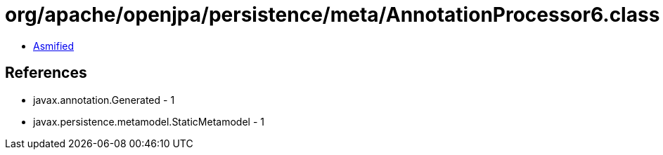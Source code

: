 = org/apache/openjpa/persistence/meta/AnnotationProcessor6.class

 - link:AnnotationProcessor6-asmified.java[Asmified]

== References

 - javax.annotation.Generated - 1
 - javax.persistence.metamodel.StaticMetamodel - 1
